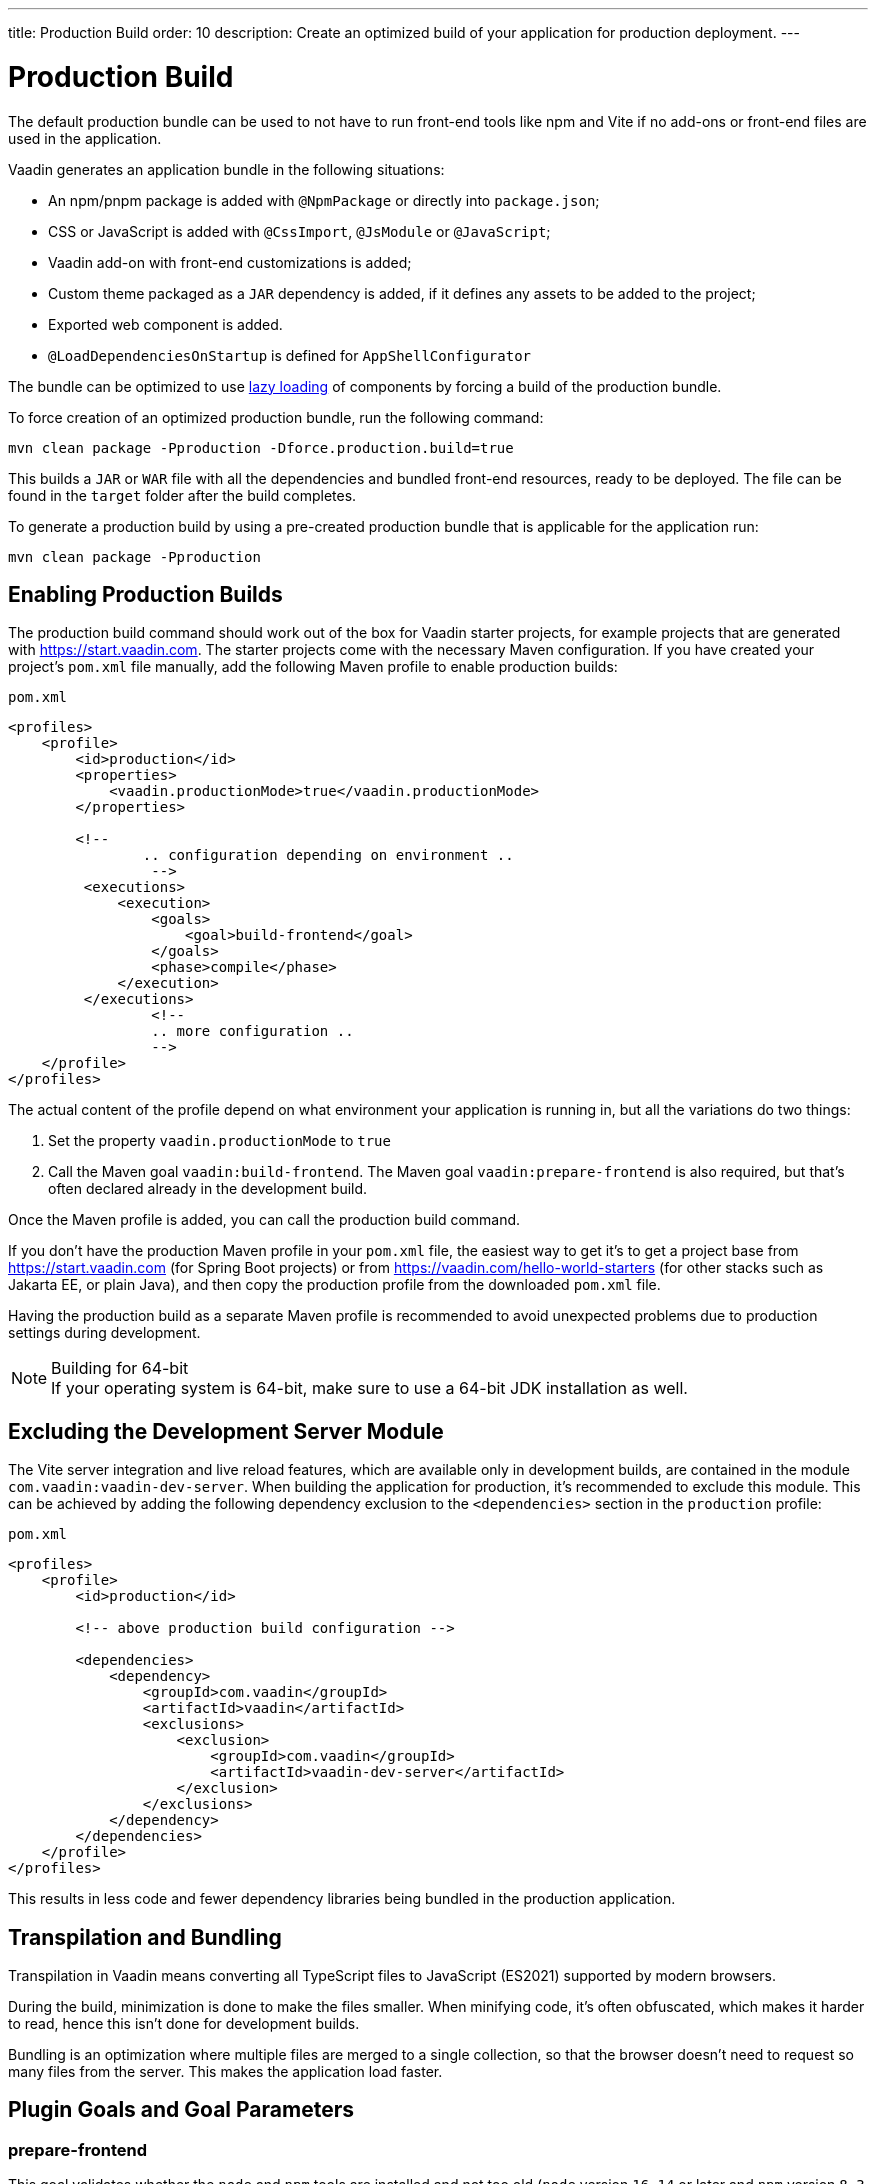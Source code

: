 ---
title: Production Build
order: 10
description: Create an optimized build of your application for production deployment.
---

= Production Build

The default production bundle can be used to not have to run front-end tools like npm and Vite if no add-ons or front-end files are used in the application.

Vaadin generates an application bundle in the following situations:

- An npm/pnpm package is added with `@NpmPackage` or directly into [filename]`package.json`;
- CSS or JavaScript is added with `@CssImport`, `@JsModule` or `@JavaScript`;
- Vaadin add-on with front-end customizations is added;
- Custom theme packaged as a `JAR` dependency is added, if it defines any assets to be added to the project;
- Exported web component is added.
- `@LoadDependenciesOnStartup` is defined for `AppShellConfigurator`

The bundle can be optimized to use <<#_lazy_loading_javascript,lazy loading>> of components by forcing a build of the production bundle.

To force creation of an optimized production bundle, run the following command:

[source,terminal]
----
mvn clean package -Pproduction -Dforce.production.build=true
----

This builds a `JAR` or `WAR` file with all the dependencies and bundled front-end resources, ready to be deployed.
The file can be found in the `target` folder after the build completes.

To generate a production build by using a pre-created production bundle that is applicable for the application run:

[source,terminal]
----
mvn clean package -Pproduction
----

== Enabling Production Builds
The production build command should work out of the box for Vaadin starter projects, for example projects that are generated with https://start.vaadin.com.
The starter projects come with the necessary Maven configuration.
If you have created your project's [filename]`pom.xml` file manually, add the following Maven profile to enable production builds:

.`pom.xml`
[source,xml]
----
<profiles>
    <profile>
        <id>production</id>
        <properties>
            <vaadin.productionMode>true</vaadin.productionMode>
        </properties>

        <!--
		.. configuration depending on environment ..
		 -->
         <executions>
             <execution>
                 <goals>
                     <goal>build-frontend</goal>
                 </goals>
                 <phase>compile</phase>
             </execution>
         </executions>
		 <!--
		 .. more configuration ..
		 -->
    </profile>
</profiles>
----

The actual content of the profile depend on what environment your application is running in, but all the variations do two things:

. Set the property `vaadin.productionMode` to `true`
. Call the Maven goal `vaadin:build-frontend`. The Maven goal `vaadin:prepare-frontend` is also required, but that's often declared already in the development build.

Once the Maven profile is added, you can call the production build command.

If you don't have the production Maven profile in your [filename]`pom.xml` file, the easiest way to get it's to get a project base from https://start.vaadin.com (for Spring Boot projects) or from https://vaadin.com/hello-world-starters (for other stacks such as Jakarta EE, or plain Java), and then copy the production profile from the downloaded [filename]`pom.xml` file.

Having the production build as a separate Maven profile is recommended to avoid unexpected problems due to production settings during development.

.Building for 64-bit
[NOTE]
If your operating system is 64-bit, make sure to use a 64-bit JDK installation as well.

== Excluding the Development Server Module

The Vite server integration and live reload features, which are available only in development builds, are contained in the module `com.vaadin:vaadin-dev-server`.
When building the application for production, it's recommended to exclude this module.
This can be achieved by adding the following dependency exclusion to the `<dependencies>` section in the `production` profile:

.`pom.xml`
[source,xml]
----
<profiles>
    <profile>
        <id>production</id>

        <!-- above production build configuration -->

        <dependencies>
            <dependency>
                <groupId>com.vaadin</groupId>
                <artifactId>vaadin</artifactId>
                <exclusions>
                    <exclusion>
                        <groupId>com.vaadin</groupId>
                        <artifactId>vaadin-dev-server</artifactId>
                    </exclusion>
                </exclusions>
            </dependency>
        </dependencies>
    </profile>
</profiles>
----

This results in less code and fewer dependency libraries being bundled in the production application.

== Transpilation and Bundling

Transpilation in Vaadin means converting all TypeScript files to JavaScript (ES2021) supported by modern browsers.

During the build, minimization is done to make the files smaller.
When minifying code, it's often obfuscated, which makes it harder to read, hence this isn't done for development builds.

Bundling is an optimization where multiple files are merged to a single collection, so that the browser doesn't need to request so many files from the server.
This makes the application load faster.

== Plugin Goals and Goal Parameters

pass:[<!-- vale Vaadin.HeadingCase = NO -->]

=== prepare-frontend

This goal validates whether the `node` and `npm` tools are installed and not too old (`node` version `16.14` or later and `npm` version `8.3` or later), and also installs them automatically to the `.vaadin` folder in the user's home directory if they are missing.
If they are installed globally but too old, there is an error message suggesting that you install newer versions instead.
Node.js is needed to run `npm` to install front-end dependencies and Vite, which bundles the front-end files served to the client.

In addition, it visits all resources used by the application and copies them under the `node_modules` folder, so they are available when `vite` builds the frontend.
It also creates or updates the [filename]`package.json`, [filename]`vite.config.ts` and [filename]`vite.generated.ts` files.

==== Goal Parameters

* `includes` (default: `&#42;&#42;/&#42;.js,&#42;&#42;/&#42;.css`):
    Comma-separated wildcards for files and directories that should be copied.
    The default is only `.js` and `.css` files.

* `npmFolder` (default: `${project.basedir}`):
    The folder where the [filename]`package.json` file is located.
    The default is the project root folder.

* `generatedFolder` (default: `${project.build.directory}/frontend/`):
    The folder where Flow puts generated files that are used by Vite.

* `require.home.node` (default: `false`):
   If set to `true`, always prefer Node.js automatically downloaded and installed into the `.vaadin` directory in the user's home directory.


=== build-frontend
This goal builds the front-end bundle.
This is a complex process involving several steps:

- update [filename]`package.json` with all the `@NpmPackage` annotation values found in the classpath and automatically install these dependencies.
- update the JavaScript files containing code for importing everything used in the application.
These files are generated in the `target/frontend` folder, and are used as the entry point of the application.
- create [filename]`vite.config.ts` if not found, or update it if some project parameters have changed.
- generate JavaScript bundles, chunks and compile TypeScript to JavaScript using `vite` server.
The target folder for `WAR` packaging is `target/${artifactId}-${version}/build`.
For `JAR` packaging, it's `target/classes/META-INF/resources/build`.

==== Goal Parameters

`npmFolder` (default: `${project.basedir}`::
    The folder where the [filename]`package.json` file is located.
    The default is the project root folder.

`generatedFolder` (default: `${project.build.directory}/frontend/`)::
    The folder where Flow puts generated files that are used by Vite.

`frontendDirectory` (default: `${project.basedir}/frontend`)::
    The directory with the project's front-end source files.

`generateBundle` (default: `true`)::
    Whether to generate a bundle from the project front-end sources.

`runNpmInstall` (default: `true`)::
    Whether to run `pnpm install` (or `npm install`, depending on *pnpmEnable* parameter value) after updating dependencies.

`generateEmbeddableWebComponents` (default: `true`)::
    Whether to generate embedded web components from [classname]`WebComponentExporter` inheritors.

`optimizeBundle` (default: `true`)::
    Whether to include only front-end resources used from application entry points (the default) or to include all resources found on the class path.
    Should normally be left to the default, but a value of `false` can be useful for faster production builds or debugging discrepancies between development and production builds.

`pnpmEnable` (default: `false`)::
    Whether to use the `pnpm` or `npm` tool to handle front-end resources.
    The default is `npm`.

`useGlobalPnpm` (default: `false`)::
    Whether to use a globally installed `pnpm` tool instead of the default supported version of `pnpm`.

`forceProductionBuild` (default: `false`)::
    Whether to generate a production bundle even if an existing pre-generated bundle could be used.

=== clean-frontend
This goal removes files that may cause inconsistencies when changing versions.
It's suggested to not add the goal as a default to [filename]`pom.xml` and instead use it with `mvn vaadin:clean-frontend` when necessary.

Executing the `clean-frontend` goal removes:

- the package lock file;
- the generated front-end folder (by default `frontend/generated`);
- the `node_modules` folder (this might need manual deletion).

The goal also cleans all dependencies that are framework-managed, and any dependencies that target the build folder from the [filename]`package.json` file.

The `clean-frontend` goal supports the same parameters as `prepare-frontend`.

=== dance
This goal is synonymous with the `clean-frontend` goal.

=== Lazy Loading JavaScript

A production build scans for `Routes` and make lazy loaded bundles of the components used in the routes.

By default, only the routes `""` and `"login"` are eager and every other route components become lazy loaded.

With the default production bundle all components are loaded eagerly apart from the heavy components `Map`, `Charts`, `Spreadsheet` and `RichTextEditor`.

[NOTE]
Any components that are loaded using reflection should be named on the `Route` class using `@Uses` so that they get collected.

.Uses example
[source,java]
----
@Route("my-view")
@Uses(Button.class)
public class MyView extends Div {
    public MyView() {
        try {
            Class<? extends Button> buttonClass = Class.forName(
                    "com.vaadin.flow.component.button.Button");
            Button button = buttonClass.getDeclaredConstructor().newInstance();
            add(button);
        } catch (ClassNotFoundException e) {
            // handle exception
        }
    }
}
----

=== Configuring Eager Routes

To configure which views should load eagerly use the annotation `@LoadDependenciesOnStartup` on the `AppShellConfiguration` class.

Only defining `LoadDependenciesOnStartup` makes all routes eager.

[source,java]
----
@LoadDependenciesOnStartup
public class Configuration implements AppShellConfigurator {
}
----

To configure specific routes to be eagerly loaded add the route class to the value array for instance:

[source,java]
----
@LoadDependenciesOnStartup({GeneralInfo.class, DataSearch.class})
public class Configuration implements AppShellConfigurator {
}
----

This makes components, scripts and CSS used in `GeneralInfo` and `DataSearch` loaded immediately on bootstrap and any other components used in other view as they are needed.


[discussion-id]`B88A9480-7687-4B97-B202-E39731DDF164`
